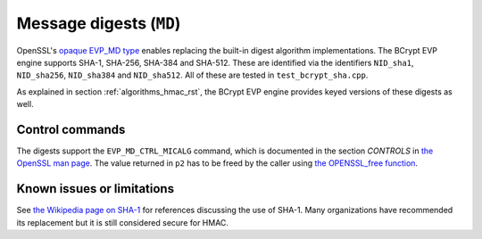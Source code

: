.. _algorithms_md_rst:

Message digests (``MD``)
========================


OpenSSL's `opaque EVP_MD type <https://www.openssl.org/docs/man1.1.1/man3/EVP_MD_meth_new.html>`_ enables replacing the built-in digest algorithm implementations. The BCrypt EVP engine supports SHA-1, SHA-256, SHA-384 and SHA-512. These are identified via the identifiers ``NID_sha1``, ``NID_sha256``, ``NID_sha384`` and ``NID_sha512``. All of these are tested in ``test_bcrypt_sha.cpp``.

As explained in section :ref:`algorithms_hmac_rst`, the BCrypt EVP engine provides keyed versions of these digests as well.


Control commands
----------------

The digests support the ``EVP_MD_CTRL_MICALG`` command, which is documented in the section *CONTROLS* in `the OpenSSL man page <https://www.openssl.org/docs/man1.1.1/man3/EVP_MD_type.html>`_. The value returned in ``p2`` has to be freed by the caller using `the OPENSSL_free function <https://www.openssl.org/docs/man1.1.1/man3/OPENSSL_free.html>`_.


Known issues or limitations
---------------------------

See `the Wikipedia page on SHA-1 <https://en.wikipedia.org/wiki/SHA-1>`_ for references discussing the use of SHA-1. Many organizations have recommended its replacement but it is still considered secure for HMAC.
